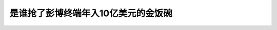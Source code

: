 是谁抢了彭博终端年入10亿美元的金饭碗
============================================================================================================

.. raw:: html

   <video width="100%" height="100%" controls>
   <source src="https://outin-0fed40cae50711eaa61200163e1c94a4.oss-cn-shanghai.aliyuncs.com/sv/1d4d06a0-17cc56070c6/1d4d06a0-17cc56070c6.mp4" type="video/mp4" />
   </video>



